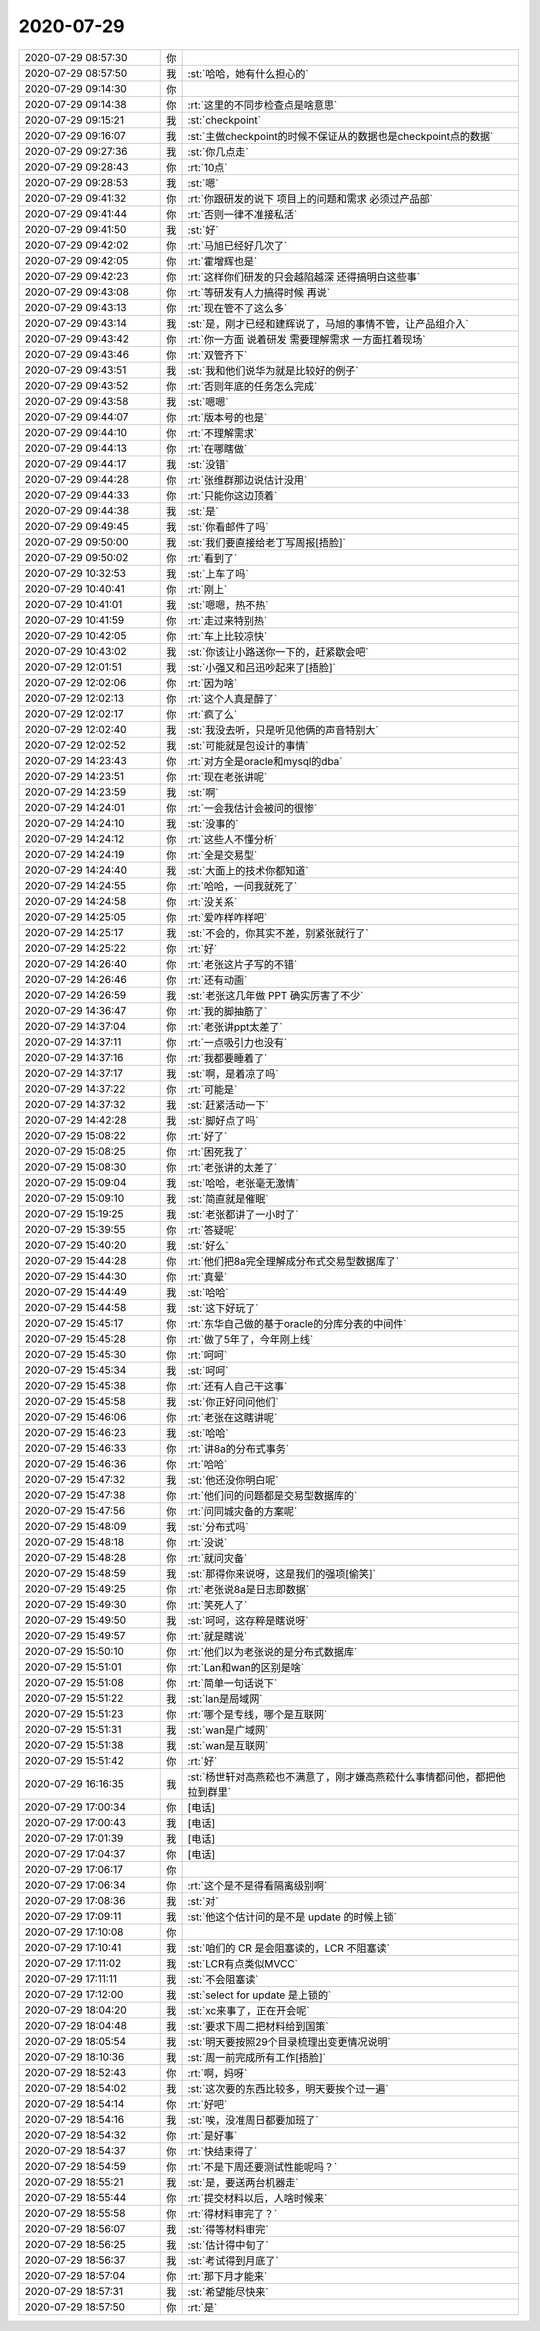 2020-07-29
-------------

.. list-table::
   :widths: 25, 1, 60

   * - 2020-07-29 08:57:30
     - 你
     - .. image:: /images/362850.jpg
          :width: 100px
   * - 2020-07-29 08:57:50
     - 我
     - :st:`哈哈，她有什么担心的`
   * - 2020-07-29 09:14:30
     - 你
     - .. image:: /images/362852.jpg
          :width: 100px
   * - 2020-07-29 09:14:38
     - 你
     - :rt:`这里的不同步检查点是啥意思`
   * - 2020-07-29 09:15:21
     - 我
     - :st:`checkpoint`
   * - 2020-07-29 09:16:07
     - 我
     - :st:`主做checkpoint的时候不保证从的数据也是checkpoint点的数据`
   * - 2020-07-29 09:27:36
     - 我
     - :st:`你几点走`
   * - 2020-07-29 09:28:43
     - 你
     - :rt:`10点`
   * - 2020-07-29 09:28:53
     - 我
     - :st:`嗯`
   * - 2020-07-29 09:41:32
     - 你
     - :rt:`你跟研发的说下 项目上的问题和需求 必须过产品部`
   * - 2020-07-29 09:41:44
     - 你
     - :rt:`否则一律不准接私活`
   * - 2020-07-29 09:41:50
     - 我
     - :st:`好`
   * - 2020-07-29 09:42:02
     - 你
     - :rt:`马旭已经好几次了`
   * - 2020-07-29 09:42:05
     - 你
     - :rt:`霍增辉也是`
   * - 2020-07-29 09:42:23
     - 你
     - :rt:`这样你们研发的只会越陷越深 还得搞明白这些事`
   * - 2020-07-29 09:43:08
     - 你
     - :rt:`等研发有人力搞得时候 再说`
   * - 2020-07-29 09:43:13
     - 你
     - :rt:`现在管不了这么多`
   * - 2020-07-29 09:43:14
     - 我
     - :st:`是，刚才已经和建辉说了，马旭的事情不管，让产品组介入`
   * - 2020-07-29 09:43:42
     - 你
     - :rt:`你一方面 说着研发 需要理解需求  一方面扛着现场`
   * - 2020-07-29 09:43:46
     - 你
     - :rt:`双管齐下`
   * - 2020-07-29 09:43:51
     - 我
     - :st:`我和他们说华为就是比较好的例子`
   * - 2020-07-29 09:43:52
     - 你
     - :rt:`否则年底的任务怎么完成`
   * - 2020-07-29 09:43:58
     - 我
     - :st:`嗯嗯`
   * - 2020-07-29 09:44:07
     - 你
     - :rt:`版本号的也是`
   * - 2020-07-29 09:44:10
     - 你
     - :rt:`不理解需求`
   * - 2020-07-29 09:44:13
     - 你
     - :rt:`在哪瞎做`
   * - 2020-07-29 09:44:17
     - 我
     - :st:`没错`
   * - 2020-07-29 09:44:28
     - 你
     - :rt:`张维群那边说估计没用`
   * - 2020-07-29 09:44:33
     - 你
     - :rt:`只能你这边顶着`
   * - 2020-07-29 09:44:38
     - 我
     - :st:`是`
   * - 2020-07-29 09:49:45
     - 我
     - :st:`你看邮件了吗`
   * - 2020-07-29 09:50:00
     - 我
     - :st:`我们要直接给老丁写周报[捂脸]`
   * - 2020-07-29 09:50:02
     - 你
     - :rt:`看到了`
   * - 2020-07-29 10:32:53
     - 我
     - :st:`上车了吗`
   * - 2020-07-29 10:40:41
     - 你
     - :rt:`刚上`
   * - 2020-07-29 10:41:01
     - 我
     - :st:`嗯嗯，热不热`
   * - 2020-07-29 10:41:59
     - 你
     - :rt:`走过来特别热`
   * - 2020-07-29 10:42:05
     - 你
     - :rt:`车上比较凉快`
   * - 2020-07-29 10:43:02
     - 我
     - :st:`你该让小路送你一下的，赶紧歇会吧`
   * - 2020-07-29 12:01:51
     - 我
     - :st:`小强又和吕迅吵起来了[捂脸]`
   * - 2020-07-29 12:02:06
     - 你
     - :rt:`因为啥`
   * - 2020-07-29 12:02:13
     - 你
     - :rt:`这个人真是醉了`
   * - 2020-07-29 12:02:17
     - 你
     - :rt:`疯了么`
   * - 2020-07-29 12:02:40
     - 我
     - :st:`我没去听，只是听见他俩的声音特别大`
   * - 2020-07-29 12:02:52
     - 我
     - :st:`可能就是包设计的事情`
   * - 2020-07-29 14:23:43
     - 你
     - :rt:`对方全是oracle和mysql的dba`
   * - 2020-07-29 14:23:51
     - 你
     - :rt:`现在老张讲呢`
   * - 2020-07-29 14:23:59
     - 我
     - :st:`啊`
   * - 2020-07-29 14:24:01
     - 你
     - :rt:`一会我估计会被问的很惨`
   * - 2020-07-29 14:24:10
     - 我
     - :st:`没事的`
   * - 2020-07-29 14:24:12
     - 你
     - :rt:`这些人不懂分析`
   * - 2020-07-29 14:24:19
     - 你
     - :rt:`全是交易型`
   * - 2020-07-29 14:24:40
     - 我
     - :st:`大面上的技术你都知道`
   * - 2020-07-29 14:24:55
     - 你
     - :rt:`哈哈，一问我就死了`
   * - 2020-07-29 14:24:58
     - 你
     - :rt:`没关系`
   * - 2020-07-29 14:25:05
     - 你
     - :rt:`爱咋样咋样吧`
   * - 2020-07-29 14:25:17
     - 我
     - :st:`不会的，你其实不差，别紧张就行了`
   * - 2020-07-29 14:25:22
     - 你
     - :rt:`好`
   * - 2020-07-29 14:26:40
     - 你
     - :rt:`老张这片子写的不错`
   * - 2020-07-29 14:26:46
     - 你
     - :rt:`还有动画`
   * - 2020-07-29 14:26:59
     - 我
     - :st:`老张这几年做 PPT 确实厉害了不少`
   * - 2020-07-29 14:36:47
     - 你
     - :rt:`我的脚抽筋了`
   * - 2020-07-29 14:37:04
     - 你
     - :rt:`老张讲ppt太差了`
   * - 2020-07-29 14:37:11
     - 你
     - :rt:`一点吸引力也没有`
   * - 2020-07-29 14:37:16
     - 你
     - :rt:`我都要睡着了`
   * - 2020-07-29 14:37:17
     - 我
     - :st:`啊，是着凉了吗`
   * - 2020-07-29 14:37:22
     - 你
     - :rt:`可能是`
   * - 2020-07-29 14:37:32
     - 我
     - :st:`赶紧活动一下`
   * - 2020-07-29 14:42:28
     - 我
     - :st:`脚好点了吗`
   * - 2020-07-29 15:08:22
     - 你
     - :rt:`好了`
   * - 2020-07-29 15:08:25
     - 你
     - :rt:`困死我了`
   * - 2020-07-29 15:08:30
     - 你
     - :rt:`老张讲的太差了`
   * - 2020-07-29 15:09:04
     - 我
     - :st:`哈哈，老张毫无激情`
   * - 2020-07-29 15:09:10
     - 我
     - :st:`简直就是催眠`
   * - 2020-07-29 15:19:25
     - 我
     - :st:`老张都讲了一小时了`
   * - 2020-07-29 15:39:55
     - 你
     - :rt:`答疑呢`
   * - 2020-07-29 15:40:20
     - 我
     - :st:`好么`
   * - 2020-07-29 15:44:28
     - 你
     - :rt:`他们把8a完全理解成分布式交易型数据库了`
   * - 2020-07-29 15:44:30
     - 你
     - :rt:`真晕`
   * - 2020-07-29 15:44:49
     - 我
     - :st:`哈哈`
   * - 2020-07-29 15:44:58
     - 我
     - :st:`这下好玩了`
   * - 2020-07-29 15:45:17
     - 你
     - :rt:`东华自己做的基于oracle的分库分表的中间件`
   * - 2020-07-29 15:45:28
     - 你
     - :rt:`做了5年了，今年刚上线`
   * - 2020-07-29 15:45:30
     - 你
     - :rt:`呵呵`
   * - 2020-07-29 15:45:34
     - 我
     - :st:`呵呵`
   * - 2020-07-29 15:45:38
     - 你
     - :rt:`还有人自己干这事`
   * - 2020-07-29 15:45:58
     - 我
     - :st:`你正好问问他们`
   * - 2020-07-29 15:46:06
     - 你
     - :rt:`老张在这瞎讲呢`
   * - 2020-07-29 15:46:23
     - 我
     - :st:`哈哈`
   * - 2020-07-29 15:46:33
     - 你
     - :rt:`讲8a的分布式事务`
   * - 2020-07-29 15:46:36
     - 你
     - :rt:`哈哈`
   * - 2020-07-29 15:47:32
     - 我
     - :st:`他还没你明白呢`
   * - 2020-07-29 15:47:38
     - 你
     - :rt:`他们问的问题都是交易型数据库的`
   * - 2020-07-29 15:47:56
     - 你
     - :rt:`问同城灾备的方案呢`
   * - 2020-07-29 15:48:09
     - 我
     - :st:`分布式吗`
   * - 2020-07-29 15:48:18
     - 你
     - :rt:`没说`
   * - 2020-07-29 15:48:28
     - 你
     - :rt:`就问灾备`
   * - 2020-07-29 15:48:59
     - 我
     - :st:`那得你来说呀，这是我们的强项[偷笑]`
   * - 2020-07-29 15:49:25
     - 你
     - :rt:`老张说8a是日志即数据`
   * - 2020-07-29 15:49:30
     - 你
     - :rt:`笑死人了`
   * - 2020-07-29 15:49:50
     - 我
     - :st:`呵呵，这存粹是瞎说呀`
   * - 2020-07-29 15:49:57
     - 你
     - :rt:`就是瞎说`
   * - 2020-07-29 15:50:10
     - 你
     - :rt:`他们以为老张说的是分布式数据库`
   * - 2020-07-29 15:51:01
     - 你
     - :rt:`Lan和wan的区别是啥`
   * - 2020-07-29 15:51:08
     - 你
     - :rt:`简单一句话说下`
   * - 2020-07-29 15:51:22
     - 我
     - :st:`lan是局域网`
   * - 2020-07-29 15:51:23
     - 你
     - :rt:`哪个是专线，哪个是互联网`
   * - 2020-07-29 15:51:31
     - 我
     - :st:`wan是广域网`
   * - 2020-07-29 15:51:38
     - 我
     - :st:`wan是互联网`
   * - 2020-07-29 15:51:42
     - 你
     - :rt:`好`
   * - 2020-07-29 16:16:35
     - 我
     - :st:`杨世轩对高燕菘也不满意了，刚才嫌高燕菘什么事情都问他，都把他拉到群里`
   * - 2020-07-29 17:00:34
     - 你
     - [电话]
   * - 2020-07-29 17:00:43
     - 我
     - [电话]
   * - 2020-07-29 17:01:39
     - 我
     - [电话]
   * - 2020-07-29 17:04:37
     - 你
     - [电话]
   * - 2020-07-29 17:06:17
     - 你
     - .. image:: /images/362965.jpg
          :width: 100px
   * - 2020-07-29 17:06:34
     - 你
     - :rt:`这个是不是得看隔离级别啊`
   * - 2020-07-29 17:08:36
     - 我
     - :st:`对`
   * - 2020-07-29 17:09:11
     - 我
     - :st:`他这个估计问的是不是 update 的时候上锁`
   * - 2020-07-29 17:10:08
     - 你
     - .. raw:: html
       
          <audio controls="controls"><source src="_static/mp3/362969.mp3" type="audio/mpeg" />不能播放语音</audio>
   * - 2020-07-29 17:10:41
     - 我
     - :st:`咱们的 CR 是会阻塞读的，LCR 不阻塞读`
   * - 2020-07-29 17:11:02
     - 我
     - :st:`LCR有点类似MVCC`
   * - 2020-07-29 17:11:11
     - 我
     - :st:`不会阻塞读`
   * - 2020-07-29 17:12:00
     - 我
     - :st:`select for update 是上锁的`
   * - 2020-07-29 18:04:20
     - 我
     - :st:`xc来事了，正在开会呢`
   * - 2020-07-29 18:04:48
     - 我
     - :st:`要求下周二把材料给到国策`
   * - 2020-07-29 18:05:54
     - 我
     - :st:`明天要按照29个目录梳理出变更情况说明`
   * - 2020-07-29 18:10:36
     - 我
     - :st:`周一前完成所有工作[捂脸]`
   * - 2020-07-29 18:52:43
     - 你
     - :rt:`啊，妈呀`
   * - 2020-07-29 18:54:02
     - 我
     - :st:`这次要的东西比较多，明天要挨个过一遍`
   * - 2020-07-29 18:54:14
     - 你
     - :rt:`好吧`
   * - 2020-07-29 18:54:16
     - 我
     - :st:`唉，没准周日都要加班了`
   * - 2020-07-29 18:54:32
     - 你
     - :rt:`是好事`
   * - 2020-07-29 18:54:37
     - 你
     - :rt:`快结束得了`
   * - 2020-07-29 18:54:59
     - 你
     - :rt:`不是下周还要测试性能呢吗？`
   * - 2020-07-29 18:55:21
     - 我
     - :st:`是，要送两台机器走`
   * - 2020-07-29 18:55:44
     - 你
     - :rt:`提交材料以后，人啥时候来`
   * - 2020-07-29 18:55:58
     - 你
     - :rt:`得材料审完了？`
   * - 2020-07-29 18:56:07
     - 我
     - :st:`得等材料审完`
   * - 2020-07-29 18:56:25
     - 我
     - :st:`估计得中旬了`
   * - 2020-07-29 18:56:37
     - 我
     - :st:`考试得到月底了`
   * - 2020-07-29 18:57:04
     - 你
     - :rt:`那下月才能来`
   * - 2020-07-29 18:57:31
     - 我
     - :st:`希望能尽快来`
   * - 2020-07-29 18:57:50
     - 你
     - :rt:`是`